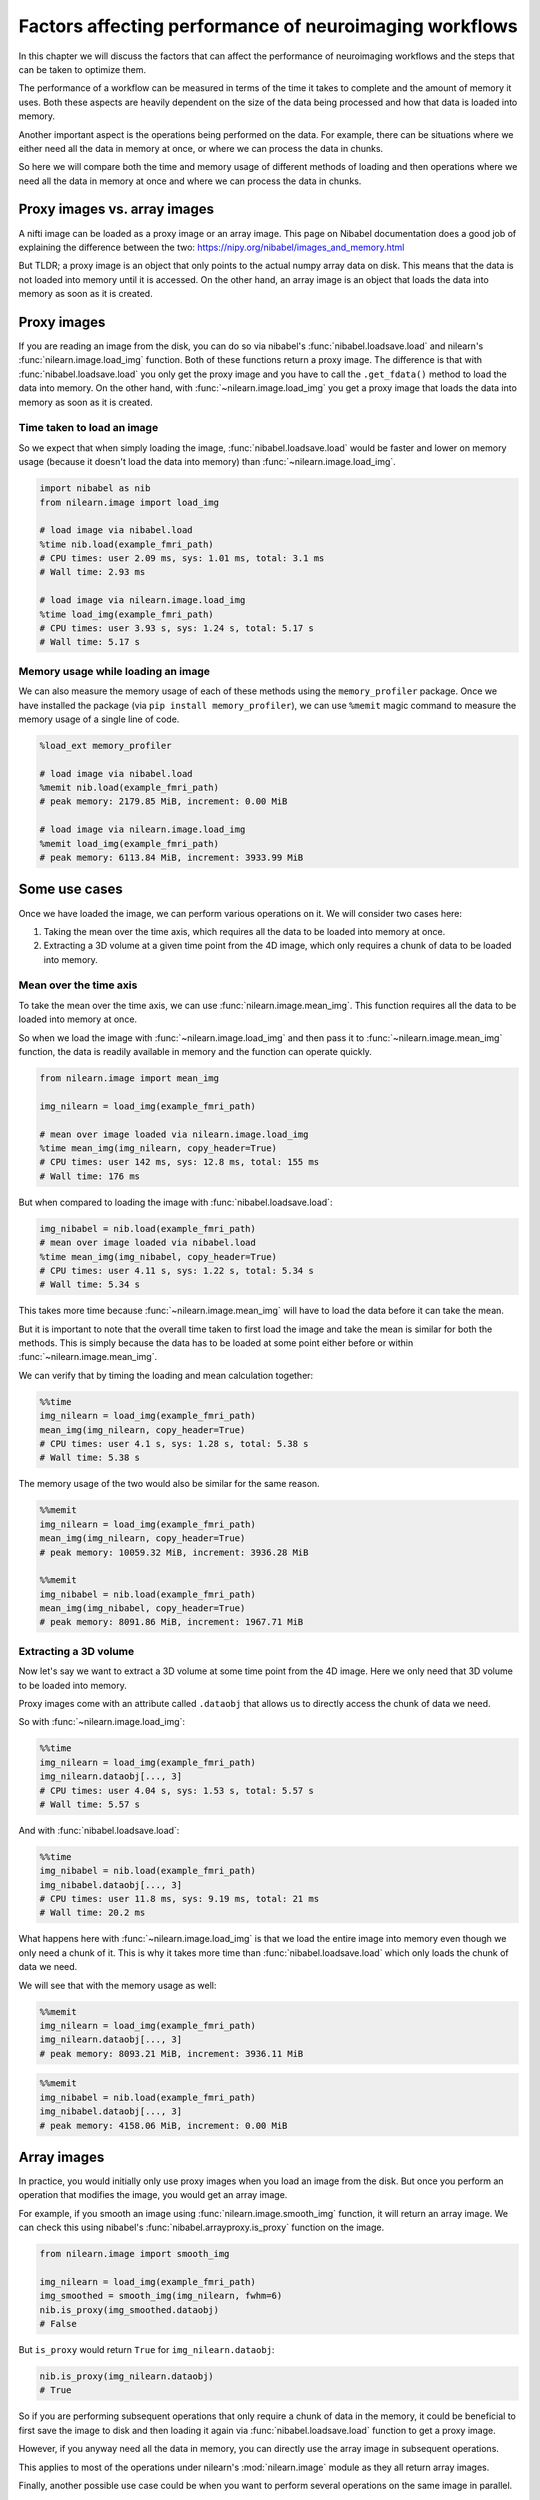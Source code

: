 .. _performance_comparison:

=======================================================
Factors affecting performance of neuroimaging workflows
=======================================================

In this chapter we will discuss the factors that can affect the performance of
neuroimaging workflows and the steps that can be taken to optimize them.

The performance of a workflow can be measured in terms of the time it takes to
complete and the amount of memory it uses. Both these aspects are heavily
dependent on the size of the data being processed and how that data is loaded
into memory.

Another important aspect is the operations being performed on the data. For
example, there can be situations where we either need all the data in
memory at once, or where we can process the data in chunks.

So here we will compare both the time and memory usage of different methods of
loading and then operations where we need all the data in memory at once and
where we can process the data in chunks.

Proxy images vs. array images
=============================

A nifti image can be loaded as a proxy image or an array image. This page on
Nibabel documentation does a good job of explaining the difference between the
two: https://nipy.org/nibabel/images_and_memory.html

But TLDR; a proxy image is an object that only points to the actual numpy
array data on disk. This means that the data is not loaded into memory until
it is accessed. On the other hand, an array image is an object that loads the
data into memory as soon as it is created.

Proxy images
============

If you are reading an image from the disk, you can do so via nibabel's
:func:`nibabel.loadsave.load` and nilearn's :func:`nilearn.image.load_img`
function. Both of these functions return a proxy image. The difference is
that with :func:`nibabel.loadsave.load` you only get the proxy image and you
have to call the ``.get_fdata()`` method to load the data into memory.
On the other hand, with :func:`~nilearn.image.load_img` you get a proxy image
that loads the data into memory as soon as it is created.

Time taken to load an image
---------------------------

So we expect that when simply loading the image, :func:`nibabel.loadsave.load`
would be faster and lower on memory usage (because it doesn't load the data
into memory) than :func:`~nilearn.image.load_img`.

.. code-block:: python

    import nibabel as nib
    from nilearn.image import load_img

    # load image via nibabel.load
    %time nib.load(example_fmri_path)
    # CPU times: user 2.09 ms, sys: 1.01 ms, total: 3.1 ms
    # Wall time: 2.93 ms

    # load image via nilearn.image.load_img
    %time load_img(example_fmri_path)
    # CPU times: user 3.93 s, sys: 1.24 s, total: 5.17 s
    # Wall time: 5.17 s

Memory usage while loading an image
-----------------------------------

We can also measure the memory usage of each of these methods using the
``memory_profiler`` package. Once we have installed the package (via
``pip install memory_profiler``), we can use ``%memit`` magic command to
measure the memory usage of a single line of code.

.. code-block:: python

    %load_ext memory_profiler

    # load image via nibabel.load
    %memit nib.load(example_fmri_path)
    # peak memory: 2179.85 MiB, increment: 0.00 MiB

    # load image via nilearn.image.load_img
    %memit load_img(example_fmri_path)
    # peak memory: 6113.84 MiB, increment: 3933.99 MiB

Some use cases
==============

Once we have loaded the image, we can perform various operations on it.
We will consider two cases here:

1. Taking the mean over the time axis, which requires all the data to be
   loaded into memory at once.
2. Extracting a 3D volume at a given time point from the 4D image, which
   only requires a chunk of data to be loaded into memory.

Mean over the time axis
-----------------------

To take the mean over the time axis, we can use :func:`nilearn.image.mean_img`.
This function requires all the data to be loaded into memory at once.

So when we load the image with :func:`~nilearn.image.load_img` and then pass it
to :func:`~nilearn.image.mean_img` function, the data is readily available in
memory and the function can operate quickly.

.. code-block:: python

    from nilearn.image import mean_img

    img_nilearn = load_img(example_fmri_path)

    # mean over image loaded via nilearn.image.load_img
    %time mean_img(img_nilearn, copy_header=True)
    # CPU times: user 142 ms, sys: 12.8 ms, total: 155 ms
    # Wall time: 176 ms

But when compared to loading the image with :func:`nibabel.loadsave.load`:

.. code-block:: python

    img_nibabel = nib.load(example_fmri_path)
    # mean over image loaded via nibabel.load
    %time mean_img(img_nibabel, copy_header=True)
    # CPU times: user 4.11 s, sys: 1.22 s, total: 5.34 s
    # Wall time: 5.34 s

This takes more time because :func:`~nilearn.image.mean_img` will have to load
the data before it can take the mean.

But it is important to note that the overall time taken to first load the
image and take the mean is similar for both the methods.
This is simply because the data has to be loaded at some point either before
or within :func:`~nilearn.image.mean_img`.

We can verify that by timing the loading and mean calculation together:

.. code-block:: python

    %%time
    img_nilearn = load_img(example_fmri_path)
    mean_img(img_nilearn, copy_header=True)
    # CPU times: user 4.1 s, sys: 1.28 s, total: 5.38 s
    # Wall time: 5.38 s

The memory usage of the two would also be similar for the same reason.

.. code-block:: python

    %%memit
    img_nilearn = load_img(example_fmri_path)
    mean_img(img_nilearn, copy_header=True)
    # peak memory: 10059.32 MiB, increment: 3936.28 MiB

    %%memit
    img_nibabel = nib.load(example_fmri_path)
    mean_img(img_nibabel, copy_header=True)
    # peak memory: 8091.86 MiB, increment: 1967.71 MiB

Extracting a 3D volume
----------------------

Now let's say we want to extract a 3D volume at some time point from the
4D image. Here we only need that 3D volume to be loaded into memory.

Proxy images come with an attribute called ``.dataobj`` that allows us to
directly access the chunk of data we need.

So with :func:`~nilearn.image.load_img`:

.. code-block:: python

    %%time
    img_nilearn = load_img(example_fmri_path)
    img_nilearn.dataobj[..., 3]
    # CPU times: user 4.04 s, sys: 1.53 s, total: 5.57 s
    # Wall time: 5.57 s

And with :func:`nibabel.loadsave.load`:

.. code-block:: python

    %%time
    img_nibabel = nib.load(example_fmri_path)
    img_nibabel.dataobj[..., 3]
    # CPU times: user 11.8 ms, sys: 9.19 ms, total: 21 ms
    # Wall time: 20.2 ms

What happens here with :func:`~nilearn.image.load_img` is that we load the
entire image into memory even though we only need a chunk of it. This is why it
takes more time than :func:`nibabel.loadsave.load` which only loads the chunk
of data we need.

We will see that with the memory usage as well:

.. code-block:: python

    %%memit
    img_nilearn = load_img(example_fmri_path)
    img_nilearn.dataobj[..., 3]
    # peak memory: 8093.21 MiB, increment: 3936.11 MiB

.. code-block:: python

    %%memit
    img_nibabel = nib.load(example_fmri_path)
    img_nibabel.dataobj[..., 3]
    # peak memory: 4158.06 MiB, increment: 0.00 MiB

Array images
============

In practice, you would initially only use proxy images when you load an image
from the disk. But once you perform an operation that modifies the image,
you would get an array image.

For example, if you smooth an image using :func:`nilearn.image.smooth_img`
function, it will return an array image. We can check this using nibabel's
:func:`nibabel.arrayproxy.is_proxy` function on the image.

.. code-block:: python

    from nilearn.image import smooth_img

    img_nilearn = load_img(example_fmri_path)
    img_smoothed = smooth_img(img_nilearn, fwhm=6)
    nib.is_proxy(img_smoothed.dataobj)
    # False

But ``is_proxy`` would return ``True`` for ``img_nilearn.dataobj``:

.. code-block:: python

    nib.is_proxy(img_nilearn.dataobj)
    # True

So if you are performing subsequent operations that only require a chunk of
data in the memory, it could be beneficial to first save the image to disk and
then loading it again via :func:`nibabel.loadsave.load` function to get a
proxy image.

However, if you anyway need all the data in memory, you can directly use
the array image in subsequent operations.

This applies to most of the operations under nilearn's :mod:`nilearn.image`
module as they all return array images.

Finally, another possible use case could be when you want to perform several
operations on the same image in parallel.

We examine such a case in detail in this example:
:ref:`sphx_glr_auto_examples_07_advanced_plot_mask_large_fmri.py`.
